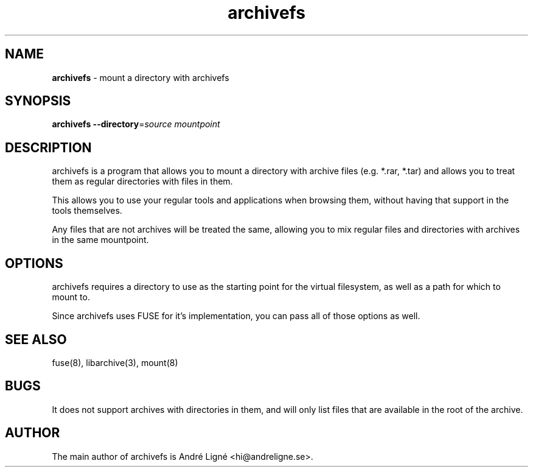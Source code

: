 .\" Manpage for archivefs.
.\" Open an issue on the repository to correct errors or types.
.TH archivefs 1 "18 April 2020" "0.1.0" "archivefs man page"

.SH NAME
.B archivefs
\- mount a directory with archivefs

.SH SYNOPSIS
.B archivefs
.B --directory\fR=\fIsource mountpoint

.SH DESCRIPTION
archivefs is a program that allows you to mount a directory with archive files
(e.g. *.rar, *.tar) and allows you to treat them as regular directories with
files in them.

.PP
This allows you to use your regular tools and applications when browsing them,
without having that support in the tools themselves.

.PP
Any files that are not archives will be treated the same, allowing you to mix
regular files and directories with archives in the same mountpoint.

.SH OPTIONS
archivefs requires a directory to use as the starting point for the virtual
filesystem, as well as a path for which to mount to.

Since archivefs uses FUSE for it's implementation, you can pass all of those
options as well.

.SH SEE ALSO
fuse(8), libarchive(3), mount(8)

.SH BUGS
It does not support archives with directories in them, and will only list files
that are available in the root of the archive.

.SH AUTHOR
The main author of archivefs is André Ligné <hi@andreligne.se>.
